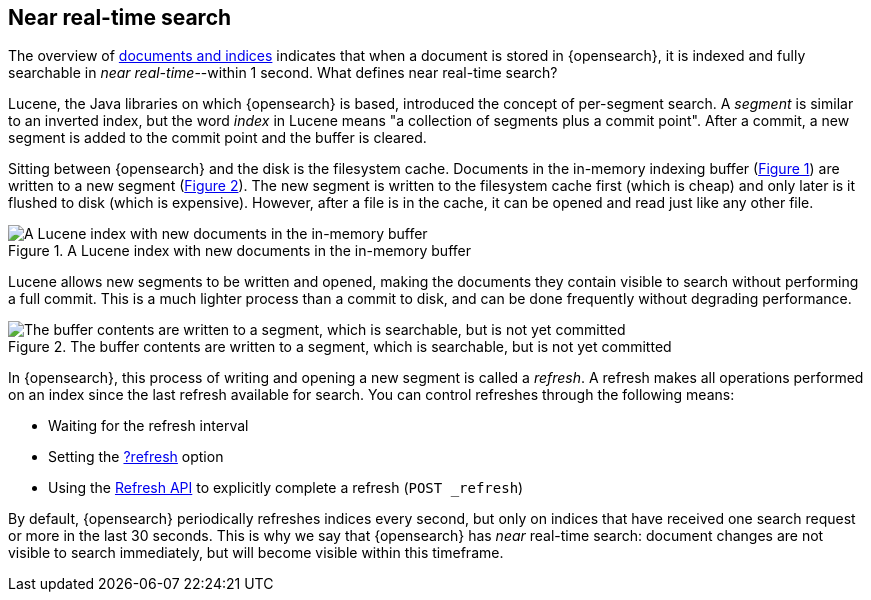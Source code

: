 [[near-real-time]]
== Near real-time search
The overview of <<documents-indices,documents and indices>> indicates that when a document is stored in {opensearch}, it is indexed and fully searchable in _near real-time_--within 1 second. What defines near real-time search?

Lucene, the Java libraries on which {opensearch} is based, introduced the concept of per-segment search. A _segment_ is similar to an inverted index, but the word _index_ in Lucene means "a collection of segments plus a commit point". After a commit, a new segment is added to the commit point and the buffer is cleared.

Sitting between {opensearch} and the disk is the filesystem cache. Documents in the in-memory indexing buffer (<<img-pre-refresh,Figure 1>>) are written to a new segment (<<img-post-refresh,Figure 2>>). The new segment is written to the filesystem cache first (which is cheap) and only later is it flushed to disk (which is expensive). However, after a file is in the cache, it can be opened and read just like any other file.

[[img-pre-refresh]]
.A Lucene index with new documents in the in-memory buffer
image::images/lucene-in-memory-buffer.png["A Lucene index with new documents in the in-memory buffer"]

Lucene allows new segments to be written and opened, making the documents they contain visible to search ​without performing a full commit. This is a much lighter process than a commit to disk, and can be done frequently without degrading performance.

[[img-post-refresh]]
.The buffer contents are written to a segment, which is searchable, but is not yet committed
image::images/lucene-written-not-committed.png["The buffer contents are written to a segment, which is searchable, but is not yet committed"]

In {opensearch}, this process of writing and opening a new segment is called a _refresh_. A refresh makes all operations performed on an index since the last refresh available for search. You can control refreshes through the following means:

* Waiting for the refresh interval
* Setting the <<docs-refresh,?refresh>> option
* Using the <<indices-refresh,Refresh API>> to explicitly complete a refresh (`POST _refresh`)

By default, {opensearch} periodically refreshes indices every second, but only on indices that have received one search request or more in the last 30 seconds. This is why we say that {opensearch} has _near_ real-time search: document changes are not visible to search immediately, but will become visible within this timeframe.
